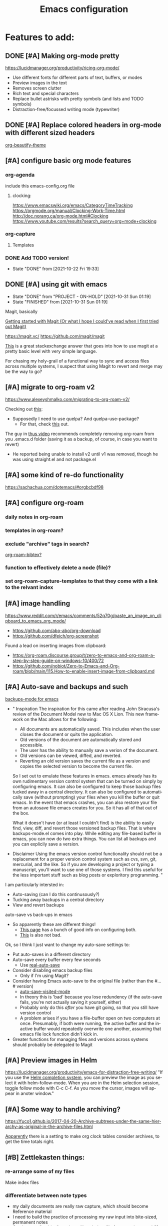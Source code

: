 #+TITLE: Emacs configuration
#+DESCRIPTION: An org-babel based emacs configuration
#+LANGUAGE: en
#+PROPERTY: results silent


* Features to add:

** DONE [#A] Making org-mode pretty
https://lucidmanager.org/productivity/ricing-org-mode/
- Use different fonts for different parts of text, buffers, or modes
- Preview images in the text
- Removes screen clutter
- Rich text and special characters
- Replace bullet astrisks with pretty symbols (and lists and TODO symbols)
- Distraction-free/focussed writing mode (typewriter)

** DONE [#A] Replace colored headers in org-mode with different sized headers
[[https://github.com/jonnay/org-beautify-theme][org-beautify-theme]]

** [#A] configure basic org mode features
*** org-agenda
include this emacs-config.org file
**** clocking:
https://www.emacswiki.org/emacs/CategoryTimeTracking
https://orgmode.org/manual/Clocking-Work-Time.html
http://doc.norang.ca/org-mode.html#Clocking
https://www.youtube.com/results?search_query=org+mode+clocking


*** org-capture
**** Templates
*** DONE Add TODO version!
- State "DONE"       from              [2021-10-22 Fri 19:33]
** DONE [#A] using git with emacs
- State "DONE"       from "PROJECT - ON-HOLD" [2021-10-31 Sun 01:19]
- State "FINISHED"   from              [2021-10-31 Sun 01:19]
Magit, basically

[[http://blog.lujun9972.win/emacs-document/blog/2018/10/19/getting-started-with-magit-(or-what-i-hope-i-could've-read-when-i-first-tried-out-magit)/][Getting started with Magit (Or what I hope I could've read when I first tried out Magit)]]

https://magit.vc/
https://github.com/magit/magit

[[https://emacs.stackexchange.com/questions/7826/is-there-a-simplified-version-control-system-appropriate-for-non-coders-writing][This]] is a great stackexchange answer that goes into how to use magit at a pretty basic level with very simple language.

For chasing my holy-grail of a functional way to sync and access files across multiple systems, I suspect that using Magit to revert and merge may be the way to go?
** [#A] migrate to org-roam v2
https://www.alexeyshmalko.com/migrating-to-org-roam-v2/

Checking out [[https://emacs.stackexchange.com/questions/293/what-should-shouldnt-i-do-when-keeping-emacs-and-emacs-d-in-version-control][this]]:
- Supposedly I need to use quelpa? And quelpa-use-package?
  - For that, check [[https://emacs.stackexchange.com/questions/62036/installing-quelpa-use-package-from-use-package][this]] out.

The guy in [[https://www.youtube.com/watch?v=FRTaXVcQLNc][thus video]] recommends completely removing org-roam from you .emacs.d folder (saving it as a backup, of course, in case you want to revert)
- He reported being unable to install v2 until v1 was removed, though he was using straight.el and not package.el


** [#A] some kind of re-do functionality
https://sachachua.com/dotemacs/#orgbcbdf98
** [#A] configure org-roam
*** daily notes in org-roam
*** templates in org-roam?
*** exclude "archive" tags in search?
[[https://github.com/org-roam/org-roam-bibtex#commands][org-roam-bibtex?]]
*** function to effectively delete a node (file)?
*** set org-roam-capture-templates to that they come with a link to the relvant index
** [#A] image handling
https://www.reddit.com/r/emacs/comments/52q70g/paste_an_image_on_clipboard_to_emacs_org_mode/
- https://github.com/abo-abo/org-download
- https://github.com/dfeich/org-screenshot

Found a lead on inserting images from clipboard:
- https://org-roam.discourse.group/t/zero-to-emacs-and-org-roam-a-step-by-step-guide-on-windows-10/400/72
- https://github.com/nobiot/Zero-to-Emacs-and-Org-roam/blob/main/115.How-to-enable-insert-image-from-clipboard.md
** [#A] Auto-save and backups and such
[[https://github.com/chadbraunduin/backups-mode][backups-mode for emacs]]
- "
  Inspiration
  The inspiration for this came after reading John Siracusa's review of the Document Model new to Mac OS X Lion. This new framework on the Mac allows for the following:

  - All documents are automatically saved. This includes when the user closes the document or quits the application.
  - Old versions of the document are automatically stored and accessible.
  - The user has the ability to manually save a verion of the document.
  - Old versions can be viewed, diffed, and reverted.
  - Reverting an old version saves the current file as a version and copies the selected version to become the current file.
  So I set out to emulate these features in emacs. emacs already has its own rudimentary version control system that can be turned on simply by configuring emacs. It can also be configured to keep those backup files tucked away in a central directory. It can also be configured to automatically save (without prompting) your files when you kill the buffer or quit emacs. In the event that emacs crashes, you can also restore your file from an autosave file emacs creates for you. So it has all of that out of the box.

  What it doesn't have (or at least I couldn't find) is the ability to easily find, view, diff, and revert those versioned backup files. That is where backups-mode.el comes into play. While editing any file-based buffer in emacs, you can now do two extra things. You can list all backups and you can explicily save a version. 
- Disclaimer
  Using the emacs version control functionality should not be a replacement for a proper version control system such as cvs, svn, git, mercurial, and the like. So if you are developing a project or typing a manuscript, you'll want to use one of those systems. I find this useful for the less important stuff such as blog posts or exploritory programming.
  "

I am particularly intersted in:
- Auto-saving (can I do this continusously?)
- Tucking away backups in a central directory
- View and revert backups

auto-save vs back-ups in emacs
- So apparently these are different things!
  - [[https://newbedev.com/how-do-i-control-how-emacs-makes-backup-files][This page]] has a bunch of good info on configuring both.
  - [[https://www.emacswiki.org/emacs/AutoSave][This]] is also not bad.

Ok, so I think I just want to change my auto-save settings to:
- Put auto-saves in a different directory
- Auto-save every buffer every few seconds
  - Use [[https://github.com/ChillarAnand/real-auto-save][real-auto-save]]
- Consider disabling emacs backup files
  - Only if I'm using Magit?
- Consider having Emacs auto-save to the original file (rather than the #...# version)
  - [[https://www.gnu.org/software/emacs/manual/html_node/emacs/Auto-Save-Files.html][auto-save-visited-mode]]
  - In theory this is 'bad' because you lose redundency (if the auto-save fails, you're not actually saving it yourself, either)
  - Probably only do this /after/ you have git going, so that you still have version control
  - A problem arises if you have a file-buffer open on two computers at once. Presumably, if both were running, the active buffer and the inactive buffer would repeatedly overwrite one another, assuming that emacs file lock function didn't kick in.
- Greater functions for managing files and versions across systems should probably be delegated to Magit

** [#A] Preview images in Helm
https://lucidmanager.org/productivity/emacs-for-distraction-free-writing/
"If you use the [[https://lucidmanager.org/productivity/emacs-completion-system/][Helm completion system]], you can preview the image as you select it with helm-follow-mode. When you are in the Helm selection session, toggle follow mode with C-c C-f. As you move the cursor, images will appear in anoter window."

** [#A] Some way to handle archiving?
https://fuco1.github.io/2017-04-20-Archive-subtrees-under-the-same-hierarchy-as-original-in-the-archive-files.html

[[https://www.reddit.com/r/emacs/comments/akfuqx/comment/ef69b6v/?utm_source=share&utm_medium=web2x&context=3][Apparently]] there is a setting to make org clock tables consider archives, to get the time totals right.
** [#B] Zettlekasten things:
*** re-arrange some of my files
Make index files
*** differentiate between note types
- my daily documents are really raw capture, which should become Reference material
- I need to build the practice of processing my raw input into bite-sized, permanent notes
- Can I use an "archive" tag that will exclude a file from regular search??

** [#B] buffer-move.el
https://www.emacswiki.org/emacs/buffer-move.el
to swap the buffers in the 
** [#B] replace package.el with straight.el???
"Straight.el is an alternative package manager that installs packages through Git checkouts instead of downloading tarballs from one of the package archives. Doing so allows installing forked packages, altering local package checkouts, and locking packages to exact versions for reproducable setups."
- https://jeffkreeftmeijer.com/emacs-straight-use-package

https://github.crookster.org/switching-to-straight.el-from-emacs-26-builtin-package.el/

use-package works with straight.el just like with package.el (since straight is just another package manager)

https://systemcrafters.cc/advanced-package-management/using-straight-el/


I think the increased degree of reproducibility is going to be the main selling point for me:
https://countvajhula.com/2020/12/27/turn-your-emacs-d-into-an-emacs-distribution-with-straight-el/

Here, the person who wrote straight.el has an overview/comparison/pro/con list of different emacs package managers:
https://github.com/raxod502/straight.el#tldr-1


** [#B] Integrate with Google Calendar
https://orgmode.org/worg/org-tutorials/org-google-sync.html
- This one is tailored for linux
https://colekillian.com/posts/org-mode-and-google-calendar/
https://github.com/myuhe/org-gcal.el
- This one looks like an out of the box solution?
- But it is old
https://cestlaz.github.io/posts/using-emacs-26-gcal/#.WIqBud9vGAk
- https://github.com/Fuco1/Fuco1.github.io/blob/master/posts/2019-02-02-Org-mode-and-google-calendar-sync.org
  - This version of the above only fetches and never pushes
    "The reason is that I use multiple calendars (I basically have a google account at every company I work for plus a personal calendar) and the workflow with events and inviting myself from one calendar to another as attendees is too complex and fragile to trust some automated tool. And I can not afford my calendars to break."
  - "I'm also using [[https://github.com/Fuco1/org-timeline][org-timeline]] so I add some extra header arguments to the generated file to add a different color to the Google Calendar entries."

The problem with any of these solutions is that I will have to manage syncing, which is always a pain.

** [#B] Graphical agenda view!
https://github.com/Fuco1/org-timeline
This looks super cool

** [#B] Allow for tabs at the start of paragraphs

** [#B] Get the keyword selection buffer to display within current window
https://emacs.stackexchange.com/questions/14817/how-to-control-where-the-org-todo-keywords-buffer-displays
This one looks like it might be a real rabbit hole, but the answer at the bottom (the one using shackle) looks most promising.
** [#C] Create websites/blog posts from emacs
https://lucidmanager.org/productivity/create-websites-with-org-mode-and-hugo/

** [#C] hydra
doing menus and key combinations for common commands:
- https://www.reddit.com/r/emacs/comments/8of6tx/tip_how_to_be_a_beast_with_hydra/
- https://sachachua.com/dotemacs/#org07ac25e

** [#C] prettify-symbols-mode
[[https://www.reddit.com/r/emacs/comments/9lpupc/i_use_markdown_rather_than_orgmode_for_my_notes/e79kz56/?utm_source=reddit&utm_medium=web2x&context=3][especially to get rid of ugly code tags]]
[[https://www.reddit.com/r/emacs/comments/brt0sk/prettifysymbolsmode_is_so_cool/][Check this out]]

** [#C] explore markdown-mode
- Can I make it work the way I want?
- How does live preview work?
- Can I mix markdown and org in the same document?
  - with live preview??

[[https://stackoverflow.com/questions/36183071/how-can-i-preview-markdown-in-emacs-in-real-time/36189456][See here]]

- Actually, I think a lot of what I'm looking for is [[https://stackoverflow.com/questions/16186843/inline-code-in-org-mode][here]]

** [#C] evil-mode
I want to learn how to use vim

** monospaced fonts where I need them
[[https://yoo2080.wordpress.com/2013/05/30/monospace-font-in-tables-and-source-code-blocks-in-org-mode-proportional-font-in-other-parts/][See here]]

*** More possible sources of info:
https://www.reddit.com/r/emacs/comments/66w75c/monospace_font_for_calendar_in_orgmode/
https://protesilaos.com/codelog/2020-07-17-emacs-mixed-fonts-org/
https://emacs.stackexchange.com/questions/32300/monospace-font-for-calendar-buffer-and-tables-in-org-mode-proportional-font-i

** [#C] org-fancy-priorities
https://github.com/harrybournis/org-fancy-priorities

** [#C] Add general encryption with org-crypt

** [#C] Check out poet as an alternative for making emacs pretty
https://github.com/kunalb/poet

** [#C] Try to find a way to fix the spacing in multiline lists
This might be easier said than done.

* REMOVE STARTUP WELCOME SCREEN and open default file
The code block below toggle off the welcome startup screen.

#+BEGIN_SRC emacs-lisp
(custom-set-variables
  '(inhibit-startup-screen t)
  '(initial-buffer-choice "~/Dropbox/gtd/gtd.org")
)
#+END_SRC
* Change Default Directory
https://apple.stackexchange.com/questions/399187/how-to-set-default-directory-for-emacs-27-1-app
#+BEGIN_SRC emacs-lisp
(setq default-directory "~/")
(setq command-line-default-directory "~/")
#+END_SRC

* Appearance
#+BEGIN_SRC emacs-lisp
  ;; (set-face-attribute 'default nil
  ;;   :family "Liberation Mono"
  ;;   :height 200
  ;;   :weight 'normal
  ;;   :width 'normal
  ;; )
  (setq visible-bell 1
        org-startup-indented t
        org-pretty-entities t
        org-hide-emphasis-markers t
        org-startup-with-inline-images t   ; only displays in the format [[file:path-to-file]], nothing else.
        org-image-actual-width '(300)
        inhibit-compacting-font-caches t   ; this is to help org-superstar run quickly with large files
        )
  (global-visual-line-mode 1)
#+END_SRC
** mixed-pitch

#+BEGIN_SRC emacs-lisp
;; Set default, fixed and variabel pitch fonts
;; Use M-x menu-set-font to view available fonts
(use-package mixed-pitch
  :ensure t
  :hook
  (text-mode . mixed-pitch-mode)
  :config
  (set-face-attribute 'default nil :font "DejaVu Sans Mono" :height 200)
  (set-face-attribute 'fixed-pitch nil :font "DejaVu Sans Mono")
  (set-face-attribute 'variable-pitch nil :family "Liberation Sans")
)
#+END_SRC

#+RESULTS:
| mixed-pitch-mode | text-mode-hook-identify |
** solve problem with proportional fonts on dropdown menus
This probably isn't actually a problem for me right now, but [[https://lucidmanager.org/productivity/ricing-org-mode/][this guide]] I'm using recommends it so I'm including for the sake of completion.

#+BEGIN_SRC emacs-lisp
   ;; Required for proportional font
   (use-package company-posframe
     :ensure t
     :config
     (company-posframe-mode 1))
#+END_SRC
** Show hidden emphasis markers
See [[https://lucidmanager.org/productivity/ricing-org-mode/][here]] and [[https://github.com/awth13/org-appear][here]].
When you turn on org-hide-emphasis-markers it can be hard to see or change the characters that encode the formatting. org-appear solves tha.
#+BEGIN_SRC emacs-lisp
  ;; Show hidden emphasis markers
  (use-package org-appear
    :ensure t
    :hook
    (org-mode . org-appear-mode)
    :config
    (setq org-appear-autolinks t
          org-appear-autosubmarkers t
          org-appear-delay .7
          )
  )
#+END_SRC
*test*
** org-superstar
See [[https://lucidmanager.org/productivity/ricing-org-mode/][here]] and [[https://github.com/integral-dw/org-superstar-mode][here]].
#+BEGIN_SRC emacs-lisp
  ;; Nice bullets
  (use-package org-superstar
      :ensure t
      :config
      (setq org-superstar-special-todo-items t)
      (add-hook 'org-mode-hook (lambda ()
                                 (org-superstar-mode 1)))
  )
#+END_SRC
* org derivatives
** Design
- [[https://www.reddit.com/r/orgmode/comments/i16xti/question_any_problems_assigning_orgroamdirectory/][This]] has some good notes about how org-mode and org-roam directories should relate.
  - You don't want org-agenda looking at your org-roam dir. It's not optimized to parse lots of small files.
  - I believe that your cannot run roam backlinks to files outside of roam's designated dir.
  - Many people have a dir for each, side by side, so roam backlinks will not work with org-roam files.
  - However, in theory you can assign both to the same dir, then tweak all your org-roam-capture-templates to create files in a org-roam subdir. In theory, this gets you the best of both worlds (assuming you tell org-agenda not to search the roam subdir).
  - People often create a subdir within their org-roam dir to contain their dailies.

- [[https://www.orgroam.com/manual.html#How-do-I-have-more-than-one-Org_002droam-directory_003f][This]] explains how to set the value of org-roam-directory to be different in different directories.

*** File Structure:
#+begin_example

org
|    roam-note1.org
|    roam-note2.org
|
|
|----gtd
|    |    gtd.org
|    |    |    * Big Projects
|    |    |    * Short Projects
|    |    |    * Tasks and Appointments
|    |    inbox.org (for captures)
|    |    
|    |----gtd-archive (backup, auto-save, and archive for gtd material)
|----templates
|----notes-archive (backup, auto-save, and archive for roam notes)
|----dailies  
|    |    date.org
|    |    date.org
|----images

#+end_example

*** Work Flow:
- Text enters the system through either captures (witch get appended to a heading in inbox.org) or through a daily note, which serves as more of a daily workspace for ideas that need forming, especially for thoughts that I am discovering and so don't have any sort of title. Text from a daily note might get moved into a capture once it has a little more clarity.
  - Daily notes serve as both workspaces for ideas that need forming and as a narrative or documentation of my day as I write to myself to find out what I am thinking.
    - Text that reaches some form should get refiled, either into the inbox or gtd or some permanent note. In the case of the latter, include a link.
- Tasks and projects (groups of tasks) go to gtd.org
- 

Gah, I'm thinking in too much detail already.
Think about how you think, and how my brain likes to flow through these things over time.

I start with one of 7 things:
1. An addition to an existing work.
2. A task; something I need to do, or a bunch of somethings (a project)
3. An idea, or an inspiration. It may take a while to figure out where it should go, or even what to call it.
4. A question; a line of inquiry. This too might change and narrow or split in its pursuit.
5. Notes on a meeting, the events of the day, and/or an important piece of information that I need to retain and access in the future.
6. An 'original' or synthesized thought; a conclusion, rooted in sources but standing on its own.
7. Notes on a 'text', or extracts, with bibliographic reference to that text.

It begins as either a dashed off thing, to be removed from my thoughts as soon as possible in order to not interrupt a focus, or as a shaped an growing thing that slowly takes form as I work it in my daily note.

Once it is sufficiently fleshed out and contextualized to stand on its own (that I may find it again, having fully forgotten it, I should not wonder the when, what, or why of it and be vexxed) it should be moved to the appropriate place.
What I don't know (and do not /yet/ need to know) is the nature of these places. Should they be files? Headings? Directories? Tags?
For instance, should most all of my tasks, my agenda, reside in my gtd.org as it has? Or should projects get their own roam nodes? That could be sensible if I wish to combine my line of inquiry and synthesis on the subject with its labors. But do I? I suspect not.
Regardless, I don't need to certify that yet. I am still creating a higher level map of my flows.

So, once a thing is formed, it could be of two types:
1. A scrap, that stands alone, but essentially lifeless. A passing task, or a snippet of an idea that does not immediately catch my interest, or what have you. Fuel, or bricks, depending on your metaphor.
2. A question, or a vision to be manifested, or a creative urge. A line of inquiry, or a project. The spark or the ember that brings the rest together.

Then the question is whether this thing will live within my field of vision or get tucked away somewhere, to be reviewed in due time.
In the first case, excellent. Such a thing will be =active= in some way.
In the latter, I must have some way of recycling it, of allowing it to sift to the top periodically and be reviewed. However I mark or segregate them, the important bit is the periodicity of it. Should I consider it again in a week? a month? Next quarter or next year?
These are the =reviews=: weekly, monthly, quarterly, yearly.

How do notes and tasks relate and play together?
A whole beast will be both a project and a line of inquiry. They will be largely parallel, with links to specific todo items sprinkled in the body of inquiry.

A line of inquiry (LOI) is the burbling ball of thoughts and questions and links and bits of resources. It is both the working space for the act of inquiry and also the index with links to notes on text, fully formed ideas or principles, etc. As my inquiry generates reference material and complete thoughts, they will get spun off and linked to.
- Roam links (I think) can exist at a specific point in the text, but point to a whole text.
- As such, an LOI will have many links out but almost not links in.
- If you find you want to link to a specific bit of the LOI, that's probably a sign that that chunk should be spun out into its own node.



** org-mode
#+BEGIN_SRC emacs-lisp
(use-package org
  :ensure nil
  :bind (("C-c l" . org-store-link)
         ("C-S-v" . scroll-other-window)
         ("M-V" . scroll-other-window-down)
        )
)
#+END_SRC
*** org-todo-keywords
My keyword system begins with TODO, then can progress in either:
- =REVIEW=: the task needs clarification, to be broken up, or possibly to be cancelled
- =NEXT=: the task is on deck
- =STARTED=: the task has been begun but is not finished
- =WAITING=: the task is waiting for something (requires a note)
- =CANCELED= / =DONE=

(There is also a separate keyword sequence for projects)



#+BEGIN_SRC emacs-lisp
(setq org-todo-keywords
 '((sequence
    "TODO(t)"
    "REVIEW(r)"
    "NEXT(n)"
    "STARTED(s!)"
    "WAITING(w@/!)"
    "|"
    "CANCELED(x!)"
    "DONE(d!)")
   (sequence
    "PROJECT - OPEN(o!)"
    "PROJECT - ON-HOLD(h@/!)"
    "|"
    "FINISHED(f!)")))
(setq org-todo-keyword-faces
  '(("TODO". "purple")
    ("REVIEW" . "orange")
    ("NEXT" . "magenta")
    ("STARTED" . "pink")
    ("WAITING" . "blue")
    ("CANCELED" . "green")
    ("DONE" . "green")
    ("PROJECT - OPEN" . (:foreground "red" :weight bold))
    ("PROJECT - ON-HOLD" . (:foreground "gray" :weight bold))
    ("FINISHED" . (:foreground "green" :weight bold))))
#+END_SRC
*** org-todo-state-tags-triggers
http://doc.norang.ca/org-mode.html#ToDoStateTriggers
http://doc.endlessparentheses.com/Var/org-todo-state-tags-triggers.html

Different keywords will add or remove corresponding tags.
- Moving a task to =TODO=:
  - Removes =review=, =next=, =started=, and =waiting= tags
- Moving a task to =REVIEW=:
  - Adds the =review= tag
  - Removes =next= and =waiting= tags
  - May retain the =started= tag
- Moving a task to =NEXT=:
  - Adds the =next= tag
  - Removes =review=, and =waiting= tags
  - May retain the =started= tag
- Moving a task to =STARTED=:
  - Adds the =started= tag
  - Removes the =review=, =next=, and =waiting= tags
  - NB: a task, once started, should retain its =started= tag until it is moved to a done state
  - NB: a started task can wait, but a waiting task, once started, is no longer waiting
- Moving a task to =WAITING=:
  - Adds the =waiting= tag
  - Removes the =next= tag
  - May retain the =review= or =started= tags
- Moving a task to =CANCELED= adds the =canceled= tag
- Moving a task to a todo state removes the =canceled= tag
- Moving a task to a done state (=CANCELED= or =DONE=) removes all todo tags

Also, assigning any project states assigns the =project= tag, which retains even if it is moved to =FINISHED=, and assigning any other keyword (or no keyword) removes the =project= tag.

Finally, the =next=, =started=, and =project= tags are excluded from inheritance. Consequently, the =review=, =waiting=, and =canceled= tags are inherited.
#+begin_src emacs-lisp
(setq org-todo-state-tags-triggers
;; Triggers for state changes
      (quote (
              ;; Move to TODO removes the review, next, started, and waiting tags
              ("TODO" ("REVIEW") ("NEXT") ("STARTED") ("WAITING"))

              ;; Move to REVIEW adds review tag
              ("REVIEW" ("REVIEW" . t))
              ;; Move to REVIEW removes next and waiting tags
              ("REVIEW" ("NEXT") ("WAITING"))

              ;; Move to NEXT adds next tag
              ("NEXT" ("NEXT" . t))
              ;; Move to NEXT removes review and waiting tags
              ("NEXT" ("REVIEW") ("WAITING"))

              ;; Move to STARTED adds the started tag
              ("STARTED" ("STARTED" . t))
              ;; Move to STARTED removes review, next, and waiting tags
              ("STARTED" ("REVIEW") ("NEXT") ("WAITING"))

              ;; Move to WAITING adds the waiting tag
              ("WAITING" ("WAITING" . t))
              ;; Move to WAITING removes the next tag
              ("WAITING" ("NEXT"))

              ;; Move to canceled adds the canceled tag
              ("CANCELED" ("CANCELED" . t))
              
              ;; Move to any todo state removes the canceled tag
              (todo ("CANCELED"))
              ;; Move to any done state removes review, next, started, and waiting tags
              (done ("REVIEW") ("NEXT") ("STARTED") ("WAITING"))

              ;; Assigning "PROJECT - OPEN", "PROJECT - ON-HOLD", or "FINISHED" states adds the project tag
              ("PROJECT - OPEN" ("PROJECT" . t))
              ("PROJECT - ON-HOLD" ("PROJECT" . t))
              ("FINISHED" ("PROJECT" . t))
              ;; Assigning any other keyword, or no keyword, removes the project tag
              ("" ("PROJECT"))
              ("TODO" ("PROJECT"))
              ("REVIEW" ("PROJECT"))
              ("NEXT" ("PROJECT"))
              ("STARTED" ("PROJECT"))
              ("WAITING" ("PROJECT"))
              ("DONE" ("PROJECT"))
              ("CANCELED" ("PROJECT"))
             )))

(setq org-tags-exclude-from-inheritance '("NEXT" "STARTED" "PROJECT"))
#+end_src
*** org-agenda
Org-agenda commands can be found [[https://orgmode.org/manual/Agenda-Commands.html][here]].
**** How to use agenda and general file system thoughts
So I'm thinking about how I'm going to use org-agenda, and more broadly how I'm going to organize around GTD.
Now that I've actually looked at the agenda view and poked around a little bit, I note a few things:
- Timestamps are important. If it isn't dealined or scheduled or what have you, it's not going to show up in the calendar portion of the agenda view.
- The follow-on to that is using priorities, keywords, and tags. These are what you use to sort out an otherwise undifferentiated list of tasks.
  - Can I sort by [[https://orgmode.org/manual/Effort-Estimates.html][effort]] as well?
- The file containing the task is shown, which suggests that maybe I want to keep different kind of stuff in different files. Like, projects, birthdays, repeating tasks, miscellaneous tasks, routine/habits, etc.
  - Alternatively, maybe I can make the file not display??
    - Yes, see [[*Customize agenda-view][Customize agenda-view]] below
  - It actually shows the agenda items "category", which just defaults to the file name, but can be specified [[https://orgmode.org/manual/Categories.html][like so]]: =#+CATEGORY: Thesis=
- Important to note, that I am currently imagining that my GTD and my org-roam notes exist side-by-side but largely separately, or at least as two distinct systems.
  - A series of org files will hold all my tasks, schedules, projects, people,   etc.
  - Then all of my notes and developing thoughts and such will live in the zettelkasten.
    - *I am not anticipating having and TODO items in the roam files*
  - The main point of connection will be the index files in roam, which will connect to project trees in GTD (and of course, individual TODOs can link to other items or clusters in roam)
  - 

**** Org-agenda files
!!! None of the bits in this code-block seem to be running by default. I have to manually run these lines to find the gtd items or to truncate lines. !!!
#+BEGIN_SRC emacs-lisp
(setq org-agenda-files '("~/Dropbox/gtd/gtd.org"))
#+END_SRC emacs-lisp
**** Customize agenda-view
Formatting fields in agenda-view:
- https://lists.gnu.org/archive/html/emacs-orgmode/2010-01/msg00744.html
- http://doc.endlessparentheses.com/Var/org-agenda-prefix-format.html

#+BEGIN_SRC emacs-lisp
(add-hook 'org-agenda-mode-hook
;; Disables word-wrap and enables truncate-line in agenda buffers
          (lambda ()
            (visual-line-mode -1)
            (toggle-truncate-lines 1)))


#+END_SRC emacs-lisp
**** org-capture
https://orgmode.org/guide/Capture.html
**** org-capture-templates
https://orgmode.org/manual/Template-elements.html
**** Using org-agenda with org-roam
Normally these don't mix well. Org-agenda checks every in a targeted directory for todo items, and since org-roam creates tons of little files this makes the process very slow, so the usual practice is to segregate all your agenda files in their of directory.
However, [[https://d12frosted.io/posts/2021-01-16-task-management-with-roam-vol5.html][someone has written some code to efficiently let agenda find todo items in roam nodes]].

** org-roam
Installing this is a little tricky, because you have to add sqlite3 to 'exec-path'.
Let's try these instructions: https://justjensen.co/setting-up-sqlite-on-windows-10/
Also, for whatever weird reason, sqlite3.exe is included in the tools, not the standard download:
https://stackoverflow.com/questions/43050795/no-sqlite3-exe-in-sqlite3-download-folder-for-windows-64-bit

Things I want to change:
- [ ] Add templates for roam-capture
  - At the very least:
    - Resource (for a website, blog, podcast, whatever)
    - Person (for an author, creator, historical figure, person I know, etc.)
    - Thought/Idea: for my thoughts/synthesis
  - These will each have different categories, tags, etc.
- [ ] Change the way org-roam-find-file displays, so that Title is on the left and Tags are all on the right (maybe show Category too??)

#+BEGIN_SRC emacs-lisp
(use-package org-roam
      :ensure t
      :hook
      (after-init . org-roam-mode)
      :custom
      (org-roam-directory "~/Dropbox/omnibus/")
      (org-roam-index-file "~/Dropbox/omnibus/index.org")
      :bind (:map org-roam-mode-map
              (("C-c n l" . org-roam)
               ("C-c n f" . org-roam-find-file)
               ("C-c n g" . org-roam-graph)
	       ("C-c n t" . org-roam-tag-add)
	       ("C-c n T" . org-roam-tag-delete))
              :map org-mode-map
              (("C-c n i" . org-roam-insert))
              (("C-c n I" . org-roam-insert-immediate))))
#+END_SRC

**** org-roam-capture

**** org-roam-capture-templates
- Resources:
  - https://www.orgroam.com/manual.html#The-Templating-System
  - https://www.reddit.com/r/orgmode/comments/lmlsdr/simple_question_re_orgroam_how_to_access_capture/
  - [[https://www.orgroam.com/manual.html#The-Templating-System][This]] video explains it all pretty well.
    - Mentioned around 24 minutes in: you can make a template by editing a file, saving it in a particular place, then referencing it by placing  =(file "path/to/file")= in place of the ="%?"= or whatever string you write to define the template.

#+begin_src emacs-lisp
(setq org-roam-capture-templates
      '(("d" "default" plain #'org-roam-capture--get-point "%?"
         :file-name "%<%Y%m%d%H%M%S>-${slug}"
         :head "#+title: ${title}"
         :unnarrowed t)
))
#+end_src

**** org-roam-dailies-capture-templates
https://archive.baty.net/2020/keeping-org-roam-daily-notes-in-a-separate-folder/
** org-roam-server
This should get the server view working.

#+BEGIN_SRC emacs-lisp
(use-package org-roam-server
  :ensure t
  :config
  (setq org-roam-server-host "127.0.0.1"
        org-roam-server-port 8080
        org-roam-server-authenticate nil
        org-roam-server-export-inline-images t
        org-roam-server-serve-files nil
        org-roam-server-served-file-extensions '("pdf" "mp4" "ogv")
        org-roam-server-network-poll t
        org-roam-server-network-arrows nil
        org-roam-server-network-label-truncate t
        org-roam-server-network-label-truncate-length 60
        org-roam-server-network-label-wrap-length 20))
#+END_SRC

* dired-sidebar
#+BEGIN_SRC emacs-lisp
(use-package dired-sidebar
  :bind (("C-x C-n" . dired-sidebar-toggle-sidebar))
  :ensure t
  :commands (dired-sidebar-toggle-sidebar)
  :init
  (add-hook 'dired-sidebar-mode-hook
            (lambda ()
              (unless (file-remote-p default-directory)
                (auto-revert-mode))))
  :config
  (push 'toggle-window-split dired-sidebar-toggle-hidden-commands)
  (push 'rotate-windows dired-sidebar-toggle-hidden-commands)

  (setq dired-sidebar-subtree-line-prefix "__")
  (setq dired-sidebar-theme 'vscode)
  (setq dired-sidebar-use-term-integration t)
  (setq dired-sidebar-use-custom-font t)
)
#+END_SRC

* deft
#+BEGIN_SRC emacs-lisp
(use-package deft
  :ensure t
  :config
  (setq deft-directory "~/Dropbox/omnibus/")
)
#+END_SRC

* helm-org-rifle
#+BEGIN_SRC emacs-lisp
(use-package helm-org-rifle
  :ensure t
)
#+END_SRC

* helm
#+BEGIN_SRC emacs-lisp
(use-package helm
  :ensure t
  :config
  (helm-mode 1)
  (global-set-key (kbd "M-x") 'helm-M-x)
  (global-set-key (kbd "C-x C-f") 'helm-find-files)
)
#+END_SRC

* evil
#+BEGIN_SRC emacs-lisp
(use-package evil
  :ensure t
  :config
  (evil-mode 0)
)
#+END_SRC
* markdown-mode
#+BEGIN_SRC emacs-lisp
(use-package markdown-mode
  :ensure t
  :mode (("README\\.md\\'" . gfm-mode)
         ("\\.md\\'" . markdown-mode)
         ("\\.markdown\\'" . markdown-mode))
  :init (setq markdown-command "multimarkdown")
  :custom
  (markdown-asymmetric-header t)
  (markdown-split-window-direction 'right)
  :config
  (unbind-key "<M-down>" markdown-mode-map)
  (unbind-key "<M-up>" markdown-mode-map)
)
#+END_SRC
* olivetti
"Distraction-free writing means that your computer screen is free of clutter and, just like an old typewriter, only shows the text you are working on. In the article about configuring Emacs, we already removed the menu bar and other on-screen distractions.

[[https://github.com/rnkn/olivetti][Olivetti]] is a simple Emacs minor mode that facilities distraction-free writing. The name Olivetti derives from the famous typewriter brand.

You activate Olivetti mode with M-x olivetti-mode. This minor mode reduces the width of the text to seventy characters and centres the text in the middle of the window. The width of the text is changeable with the M-x olivetti-set-with command or C-c \.

I have written some code that makes Olivetti mode a bit easier to use. This code stores your window configuration when you hit F9 (or whatever key you prefer) and activates Olivetti mode. It also increases the text by two steps to create a nice focussed screen. Finally, typing F9 again restored the previous settings." ~[[https://lucidmanager.org/productivity/ricing-org-mode/][source]]

#+BEGIN_SRC emacs-lisp
  ;; Distraction-free screen
  (use-package olivetti
    :ensure t
    :init
    (setq olivetti-body-width .67)
    :config
    (defun distraction-free ()
      "Distraction-free writing environment"
      (interactive)
      (if (equal olivetti-mode nil)
          (progn
            (window-configuration-to-register 1)
            (delete-other-windows)
            (text-scale-increase 2)
            (olivetti-mode t))
        (progn
          (jump-to-register 1)
          (olivetti-mode 0)
          (text-scale-decrease 2))))
;;    :bind
;;    (("<f9>" . distraction-free)))
  )
#+END_SRC
** 
* Backups, Auto-Save, and Version Control
You do in fact still want to use emacs' backups alongside a VC like git, for reasons stated in [[https://stackoverflow.com/a/151946][the comments to this stackoverflow answer]]:
    "The backups are for when you are editing something not under version control - like a config file or something quick and dirty that you haven't gotten around to putting into version control yet. Then, when you haven't been doing what you ought to, the editor saves your neck."
** Auto-save and Backup
[[https://emacs.stackexchange.com/a/37210][This]] will configure things to save both backup and auto-save files to an emacs-backups directory relative to the file you are visiting:
sflsdflkjh
#+begin_src emacs-lisp
(let ((dir "emacs-backups"))
  (setq backup-directory-alist `((".*" . ,dir)))

;  (setq auto-save-file-name-transforms `((".*" "emacs-autosaves" t)))  
;; The previous line fails to move auto-saves to a different folder.
;; It also causes auto-save to fail with the following error:
;; Error (auto-save): Auto-saving gtd.org: Opening output file: Permission denied, c:/#!Users!Ethan!Dropbox!gtd!gtd.org#
;; If you're getting that error you will need to reset the var's value AND close and re-open the other buffer
;; (it seems to effect this buffer fine) 


;  (setq auto-save-file-name-transforms 
;        `(("\\`/[^/]*:\\([^/]*/\\)*\\([^/]*\\)\\'"
;           ,(concat temporary-file-directory "\\2") t)))
;; The previous line just resets the var to the default value
)



; from https://stackoverflow.com/questions/151945/how-do-i-control-how-emacs-makes-backup-files
;(defvar --backup-subdir "emacs-backups")
;(if (not (file-exists-p --backup-subdir))
;        (make-directory --backup-subdir t))
;(setq backup-directory-alist `(("." . ,--backup-subdir)))

(setq make-backup-files t               ; backup of a file the first time it is saved.
      backup-by-copying t               ; don't clobber symlinks
      version-control t                 ; version numbers for backup files
      delete-old-versions t             ; delete excess backup files silently
      delete-by-moving-to-trash t
      kept-old-versions 6               ; oldest versions to keep when a new numbered backup is made (default: 2)
      kept-new-versions 9               ; newest versions to keep when a new numbered backup is made (default: 2)
      auto-save-default t               ; auto-save every buffer that visits a file
      auto-save-timeout 20              ; number of seconds idle time before auto-save (default: 30)
      auto-save-interval 200            ; number of keystrokes between auto-saves (default: 300)
      )
#+end_src
** magit

See [[https://emacs.stackexchange.com/questions/293/what-should-shouldnt-i-do-when-keeping-emacs-and-emacs-d-in-version-control][here]] for thoughts on keeping emacs stuff in version control.
test change
#+begin_src emacs-lisp
(use-package magit
  :ensure t
  :bind (("C-x g" . magit)))

#+end_src
* FINAL Open ~/.emacs.d/emacs-config.org on startup
#+BEGIN_SRC emacs-lisp
(find-file "~/.emacs.d/emacs-config.org")
#+END_SRC
 
